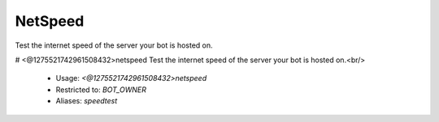 NetSpeed
========

Test the internet speed of the server your bot is hosted on.

# <@1275521742961508432>netspeed
Test the internet speed of the server your bot is hosted on.<br/>
 - Usage: `<@1275521742961508432>netspeed`
 - Restricted to: `BOT_OWNER`
 - Aliases: `speedtest`


